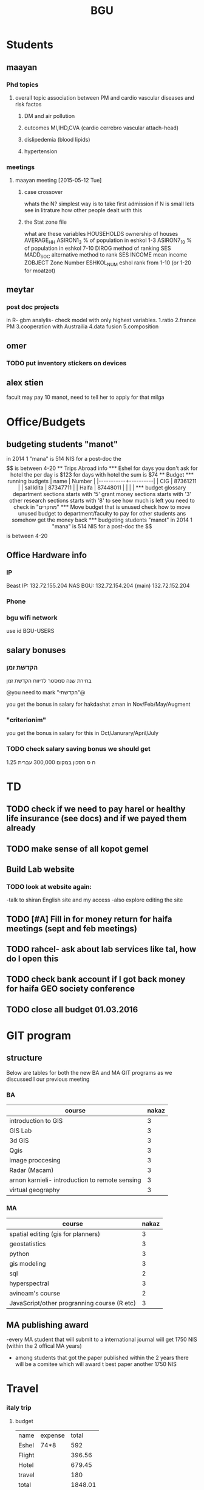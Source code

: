 #+TITLE: BGU 
#+TODO: TODO(t) BGU(b) | SUBMITTED(s) K_TRACK(k) PAUSED(p) DONE(d) 
#+CATEGORY: work
#+TAGS:  first(f) read_only(r) 
#+STARTUP: overview  inlineimages eval: (org-columns)
#+PRIORITIES: A
#+OPTIONS: toc:nil 

* Students
** maayan
*** Phd topics
**** overall topic association between PM and cardio vascular diseases and risk factos
***** DM and air pollution
***** outcomes MI,IHD,CVA (cardio cerrebro vascular attach-head)
***** dislipedemia (blood lipids)
***** hypertension 

*** meetings 
**** maayan meeting [2015-05-12 Tue] 
****** case crossover
 whats the N?
 simplest way is to take first admission
 if N is small lets see in litrature how other people dealt with this
****** the Stat zone file
what are these variables
HOUSEHOLDS	ownership of houses
AVERAGE_HH	
ASIRON1_3	% of population in eshkol 1-3
ASIRON7_10	% of population in eshkol 7-10
DIROG	 method of ranking SES
MADD_SOC	alternative method to rank SES
INCOME	mean income 
ZOBJECT	Zone Number
 ESHKOL_NUM	eshol rank from 1-10 (or 1-20 for moatzot)
** meytar 
*** post doc projects 
in R- gbm analylis- check model with only highest variables.
1.ratio
2.france PM
3.cooperation with Austrailia
4.data fusion
5.composition
** omer
*** TODO put inventory stickers on devices
** alex stien
facult may pay 10 manot, need to tell her to apply for that milga
* Office/Budgets
  :PROPERTIES:
  :ID:       248dff94-3c3f-4b05-b9d3-4c25addf746b
  :END:
** budgeting students "manot"
in 2014 1 "mana" is 514 NIS
for a post-doc the $$ is between 4-20
** Trips Abroad info
*** Eshel 
for days you don't ask for hotel 
the per day is $123
for days with hotel 
the sum is $74
** Budget
*** running budgets 
| name      |   Number |
|-----------+----------|
| CIG       | 87361211 |
| sal klita | 87347711 |
| Haifa     | 87448011 |
|           |          |

  
*** budget glossary
department sections starts with '5'
grant money sections starts with '3'
other research sections starts with '8'
to see how much is left you need to check in "מחקרים"
*** Move budget that is unused
check how to move unused budget to department/faculty to pay for other students ans somehow get the money back
*** budgeting students "manot"
 in 2014 1 "mana" is 514 NIS
 for a post-doc the $$ is between 4-20

** Office Hardware info
*** IP
Beast IP: 132.72.155.204
NAS BGU:
132.72.154.204 (main)
132.72.152.204
*** Phone
*** bgu wifi network
use id BGU-USERS\ikloog  
** salary bonuses 
*** הקדשת זמן
בחירת שנה סמסטר לדיווח הקדשת זמן
	
@you need to mark "הקדשתי"@

you get the bonus in salary for hakdashat zman in Nov/Feb/May/Augment
*** "criterionim"
you get the bonus in salary for this in Oct/Janurary/April/July

*** TODO check salary saving bonus we should get
1.25 ח ס 
חסכון במקום 300,000 עברית
* TD
** TODO check if we need to pay harel or healthy life insurance (see docs) and if we payed them already
** TODO make sense of all kopot gemel
   :PROPERTIES:
   :ID:       6c1e9592-8c50-41e4-b187-c42884527820
   :END:
** Build Lab website
:PROPERTIES:
:ID:       08d89d98-7330-4d4e-894f-3792bd24a115
:END:
*** TODO look at website again:
-talk to shiran English site and my access
-also explore editing the site
** TODO [#A] Fill in for money return for haifa meetings (sept and feb meetings)
** TODO rahcel- ask about lab services like tal, how do I open this
** TODO check bank account if I got back money for haifa GEO society conference
** TODO close all budget 01.03.2016
   DEADLINE: <2016-02-28 Sun>
* GIT program
** structure 
Below are tables for both the new BA and MA GIT programs as we discussed I our previous meeting
*** BA
| course                                          | nakaz |
|-------------------------------------------------+-------|
| introduction to GIS                             |     3 |
| GIS Lab                                         |     3 |
| 3d  GIS                                         |     3 |
| Qgis                                            |     3 |
| image proccesing                                |     3 |
| Radar (Macam)                                   |     3 |
| arnon karnieli- introduction  to remote sensing |     3 |
| virtual geography                               |     3 |

*** MA
| course                                      | nakaz |
|---------------------------------------------+-------|
| spatial editing (gis for planners)          |     3 |
| geostatistics                               |     3 |
| python                                      |     3 |
| gis modeling                                |     3 |
| sql                                         |     2 |
| hyperspectral                               |     3 |
| avinoam's course                            |     2 |
| JavaScript/other progranning course (R etc) |     3 |

** MA publishing award
-every MA student that will submit to a international journal will get 1750 NIS (within the 2 offical MA years)
- among students that got the paper published within the 2 years there will be a comitee which will award t\he best paper another 1750 NIS
* Travel 
*** italy trip
**** budget

 | name   | expense |   total |
 | Eshel  | 74*8    |     592 |
 | Flight |         |  396.56 |
 | Hotel  |         |  679.45 |
 | travel |         |     180 |
 | total  |         | 1848.01 |
 |        |         |         |
 #+TBLFM: @6$3=vsum(@2..@5)



*** portugal trip
**** budget
 dates:  24.9- 30.9
 | name         | expense |  total |
 | Eshel        | 74*7    |    518 |
 | Flight       |         |    895 |
 | Hotel        |         | 573.99 |
 | travel       |         |    180 |
 | Registration |         |    573 |
 | total        |         |   2740 |
 |--------------+---------+--------|
 | in NIS       |         |  10332 |
 |              |         |        |
**** TODO [#A] check ERSA for 530 refund
*** NYC-Mexico 2015
**** TODO check delta miles to frequent flyer
**** Expenses
 dates of travel:  15.9- 25.9

 | name                    |          local total | USD total (currency as of 9/27) |
 |-------------------------+----------------------+---------------------------------|
 | Israel                  |         1 NIS=  3.96 |                                 |
 |-------------------------+----------------------+---------------------------------|
 | Taxi Lehavim to Airport |                  400 |                           101.5 |
 | Fuel costs back         |                  170 |                           42.95 |
 |-------------------------+----------------------+---------------------------------|
 | NYC                     |                      |                                 |
 |-------------------------+----------------------+---------------------------------|
 |-------------------------+----------------------+---------------------------------|
 | food steam house        |                36.31 |                           36.31 |
 | Taxi JFK- Manhatan      |                64.14 |                           64.14 |
 | la pain quotditian      |                29.56 |                           29.56 |
 | absolute bagles         |                20.08 |                           20.08 |
 | 2nd ave deli            |                30.65 |                           30.65 |
 | Taxi nyc-jfk            |                64.42 |                           64.42 |
 | The bao                 |                43.33 |                           43.33 |
 | NYC metro               |                    7 |                               7 |
 | nyc metro               |                    5 |                               5 |
 | nyc metro               |                  5.4 |                             5.4 |
 | nyc metro               |                   10 |                              10 |
 | russ and daughters      |                21.16 |                           21.16 |
 | black bagel             |                 7.36 |                            7.36 |
 | rail                    |                 9.50 |                            9.50 |
 | shake shack jfk         |                13.45 |                           13.45 |
 | breakfast               |                    4 |                               4 |
 | JFK dinner              |                28.13 |                           28.13 |
 | JFK lunch               |                 5.55 |                            5.55 |
 |-------------------------+----------------------+---------------------------------|
 |-------------------------+----------------------+---------------------------------|
 | Mexico                  | $1 USD= 16.97  pesos |                                 |
 |-------------------------+----------------------+---------------------------------|
 |-------------------------+----------------------+---------------------------------|
 | Hotel las quintas       |                 3229 |                          194.19 |
 | hotel mexico city       |                 1820 |                          106.69 |
 | FOREIGN TRANSACTION FEE |                      |                            7.13 |
 | Airline charge          |                  236 |                           14.19 |
 | cafe azul               |               602.50 |                           35.50 |
 | rest bonito             |               730.25 |                           43.92 |
 | maison kayser           |               396.00 |                           23.21 |
 |                         |                      |                                 |
 |-------------------------+----------------------+---------------------------------|
 | in USD                  |                      |                          974.32 |
 |                         |                      |                                 |
 #+TBLFM: @33$3=vsum(@3..@32)
*** ISEE 2015 Holland trip
**** budget
 dates:  30.10 -- 4.11
 | name         | expense | total |
 | Eshel        | 74*6    |   444 |
 | Flight       | 426     |   426 |
 | Hotel        |         |   600 |
 | travel       |         |   120 |
 | Registration |         |   134 |
 | total        |         |       |
 |--------------+---------+-------|
 | in $$        |         |  1724 |
 |              |         |       |


** Tenure proccess
**** letter of recommendations from non related people 
 dani felsinstien
 mike brauer?
 francesco forrasteri
 Tom Bellander?
 francesca dommenichi
 doug dockery
**** TODO what is considered a student?
 The function of each author of an article should be indicated by means of the addition of a letter in superscript (or in parentheses) after the name, as follows: Principal Investigator PI, student S, post-doctoral fellow PD, co-researcher C, technician/laboratory assistant T. More than one author may serve in a particular category, including Principal Investigator in multi-disciplinary works.
** TODO Check el al freq flyer update to rome trip
* meetings
** Eran wagner layer [2015-07-23 Thu] 
*** prepare Czech documents
passports of everyone including rami for nohar, dad.
wedding documents original for all kids and dad 
divorce letter nohar
Look at makor for birth cirtificates
find when saba came to israel first, did he return to Czech  after the war
*** biggie and georg 
find out address in Czech republic (town, street etc)
when did he leave Czech and came to israel
date and place of birth of max and clara (parents), siblings
the same for tzipora date and place of birth, sibling
*** commison agreement
    :PROPERTIES:
    :ID:       0fe44999-7889-4650-a5b1-10720cbc5380
    :END:
8000 NIS per person on availability
25% plus VAT on the restoring property




* mount sinai
** bob job talk
im in the middle of tenure process. if we wait with this a year or two would that be better? would it be possible to come with tenure
tenure track?> time to tenure, what are you judged on, stats
green card, whats the process like, how fast?
academic freedom?
whats expected in output: how many publications, how many grants
what are the department requirements?
salary
benefits- yearly travel money, equipment benefits
startup packages
teaching
im concered that grants in exposure assesment are not as big as in epidimiology field
current collaboartions in israel and europe? what happens to that 
